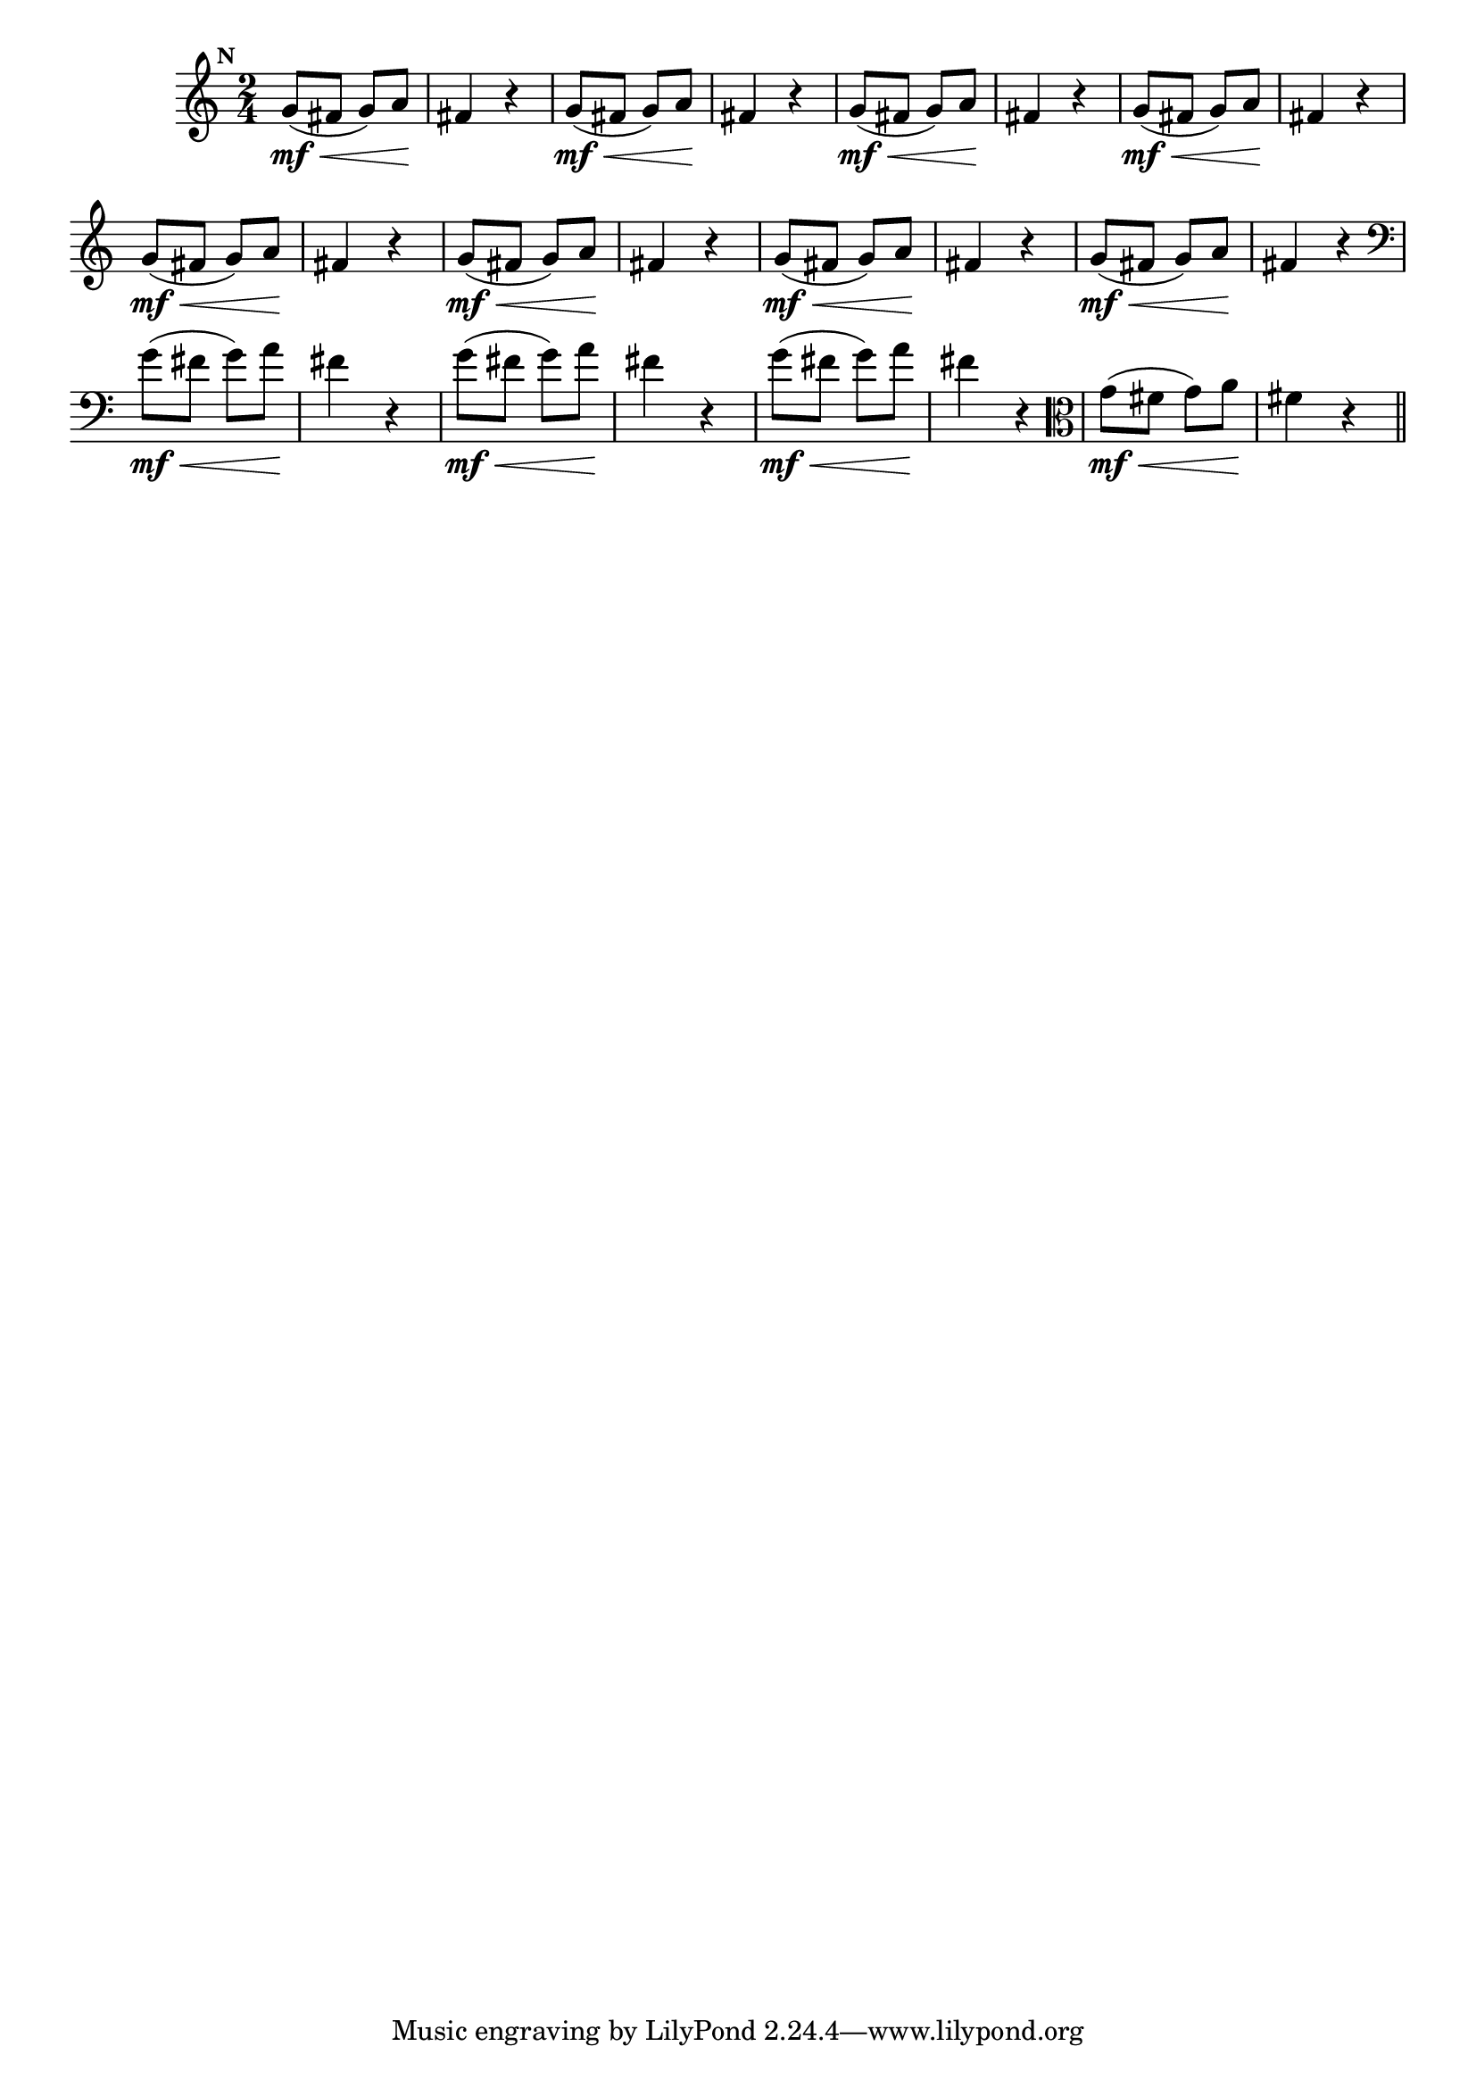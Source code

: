 
\version "2.10.33"

                                %\header { texidoc="Mais Perguntas e Respostas"}

\relative c'' {

  \time 2/4 
  \override Score.BarNumber #'transparent = ##t
                                %\override Score.RehearsalMark #'font-family = #'roman
  \override Score.RehearsalMark #'font-size = #-2
  \set Score.markFormatter = #format-mark-numbers


  \mark 13
                                % CLARINETE

  \tag #'cl {
    g8\mf\<( fis g) a\! fis4 r4
  }

                                % FLAUTA

  \tag #'fl {
    g8\mf\<( fis g) a\! fis4 r4
  }

                                % OBOÉ

  \tag #'ob {
    g8\mf\<( fis g) a\! fis4 r4
  }

                                % SAX ALTO

  \tag #'saxa {
    g8\mf\<( fis g) a\! fis4 r4
  }

                                % SAX TENOR

  \tag #'saxt {
    g8\mf\<( fis g) a\! fis4 r4
  }

                                % SAX GENES

  \tag #'saxg {
    g8\mf\<( fis g) a\! fis4 r4
  }

                                % TROMPETE

  \tag #'tpt {
    g8\mf\<( fis g) a\! fis4 r4
  }

                                % TROMPA

  \tag #'tpa {
    g8\mf\<( fis g) a\! fis4 r4
  }


                                % TROMBONE

  \tag #'tbn {
    \clef bass
    g8\mf\<( fis g) a\! fis4 r4
  }

                                % TUBA MIB

  \tag #'tbamib {
    \clef bass
    g8\mf\<( fis g) a\! fis4 r4
  }

                                % TUBA SIB

  \tag #'tbasib {
    \clef bass
    g8\mf\<( fis g) a\! fis4 r4
  }


                                % VIOLA

  \tag #'vla {
    \clef alto
    g8\mf\<( fis g) a\! fis4 r4
  }

                                % FINAL

  \bar "||"

}



